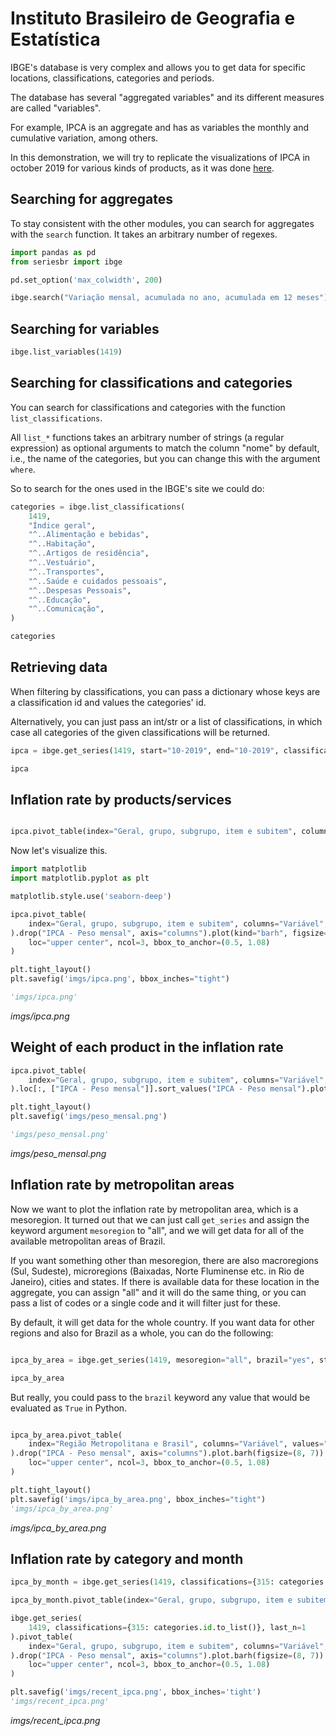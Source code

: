 * Instituto Brasileiro de Geografia e Estatística

IBGE's database is very complex and allows you to get data for specific
locations, classifications, categories and periods.

The database has several "aggregated variables" and its different measures
are called "variables".

For example, IPCA is an aggregate and has as variables the monthly and cumulative
variation, among others.

In this demonstration, we will try to replicate the visualizations of IPCA in 
october 2019 for various kinds of products, as it was done [[https://sidra.ibge.gov.br/home/ipca][here]].

** Searching for aggregates

To stay consistent with the other modules, you can search for aggregates with the =search= function.
It takes an arbitrary number of regexes.

#+BEGIN_SRC python :session
import pandas as pd
from seriesbr import ibge

pd.set_option('max_colwidth', 200)

ibge.search("Variação mensal, acumulada no ano, acumulada em 12 meses")
#+END_SRC

#+RESULTS:
:         id                                                                                                                                                                                           nome
: 2231  1100      INPC - Variação mensal, acumulada no ano, acumulada em 12 meses e peso mensal, para o índice geral, grupos, subgrupos, itens e subitens de produtos e serviços (a partir de janeiro/2012)
: 2244  1419      IPCA - Variação mensal, acumulada no ano, acumulada em 12 meses e peso mensal, para o índice geral, grupos, subgrupos, itens e subitens de produtos e serviços (a partir de janeiro/2012)
: 2260  1705  IPCA15 - Variação mensal, acumulada no ano, acumulada em 12 meses e peso mensal, para o índice geral, grupos, subgrupos, itens e subitens de produtos e serviços (a partir de fevereiro/2012)

** Searching for variables

#+BEGIN_SRC python :session
ibge.list_variables(1419)
#+END_SRC

#+RESULTS:
:      id                               variavel unidade
: 0    63                 IPCA - Variação mensal       %
: 1    69       IPCA - Variação acumulada no ano       %
: 2  2265  IPCA - Variação acumulada em 12 meses       %
: 3    66                     IPCA - Peso mensal       %

** Searching for classifications and categories

You can search for classifications and categories with the function =list_classifications=.

All =list_*= functions takes an arbitrary number of strings (a regular expression)
as optional arguments to match the column "nome" by default, i.e.,
the name of the categories, but you can change this with the argument =where=.

So to search for the ones used in the IBGE's site we could do:

#+BEGIN_SRC python :session
categories = ibge.list_classifications(
    1419,
    "Índice geral",
    "^..Alimentação e bebidas",
    "^..Habitação",
    "^..Artigos de residência",
    "^..Vestuário",
    "^..Transportes",
    "^..Saúde e cuidados pessoais",
    "^..Despesas Pessoais",
    "^..Educação",
    "^..Comunicação",
)

categories
#+END_SRC

#+RESULTS:
#+begin_example
       id                         nome unidade  nivel  classificacao_id                      classificacao_nome
0    7169                 Índice geral    None     -1               315  Geral, grupo, subgrupo, item e subitem
1    7170      1.Alimentação e bebidas    None     -1               315  Geral, grupo, subgrupo, item e subitem
191  7445                  2.Habitação    None     -1               315  Geral, grupo, subgrupo, item e subitem
227  7486      3.Artigos de residência    None     -1               315  Geral, grupo, subgrupo, item e subitem
270  7558                  4.Vestuário    None     -1               315  Geral, grupo, subgrupo, item e subitem
315  7625                5.Transportes    None     -1               315  Geral, grupo, subgrupo, item e subitem
348  7660  6.Saúde e cuidados pessoais    None     -1               315  Geral, grupo, subgrupo, item e subitem
395  7712          7.Despesas pessoais    None     -1               315  Geral, grupo, subgrupo, item e subitem
428  7766                   8.Educação    None     -1               315  Geral, grupo, subgrupo, item e subitem
453  7786                9.Comunicação    None     -1               315  Geral, grupo, subgrupo, item e subitem
#+end_example

** Retrieving data

When filtering by classifications, you can pass a dictionary whose keys
are a classification id and values the categories' id.

Alternatively, you can just pass an int/str or a list of classifications,
in which case all categories of the given classifications will be returned.

#+BEGIN_SRC python :session
ipca = ibge.get_series(1419, start="10-2019", end="10-2019", classifications={315: categories.id.to_list()})

ipca
#+END_SRC

#+RESULTS:
#+begin_example
           Nível Territorial  Brasil           Mês  ... Geral, grupo, subgrupo, item e subitem Unidade de Medida     Valor
Data                                                ...                                                                   
2019-10-01            Brasil  Brasil  outubro 2019  ...                           Índice geral                 %    0.1000
2019-10-01            Brasil  Brasil  outubro 2019  ...                1.Alimentação e bebidas                 %    0.0500
2019-10-01            Brasil  Brasil  outubro 2019  ...                            2.Habitação                 %   -0.6100
2019-10-01            Brasil  Brasil  outubro 2019  ...                3.Artigos de residência                 %   -0.0900
2019-10-01            Brasil  Brasil  outubro 2019  ...                            4.Vestuário                 %    0.6300
2019-10-01            Brasil  Brasil  outubro 2019  ...                          5.Transportes                 %    0.4500
2019-10-01            Brasil  Brasil  outubro 2019  ...            6.Saúde e cuidados pessoais                 %    0.4000
2019-10-01            Brasil  Brasil  outubro 2019  ...                    7.Despesas pessoais                 %    0.2000
2019-10-01            Brasil  Brasil  outubro 2019  ...                             8.Educação                 %    0.0300
2019-10-01            Brasil  Brasil  outubro 2019  ...                          9.Comunicação                 %   -0.0100
2019-10-01            Brasil  Brasil  outubro 2019  ...                           Índice geral                 %    2.6000
2019-10-01            Brasil  Brasil  outubro 2019  ...                1.Alimentação e bebidas                 %    2.1500
2019-10-01            Brasil  Brasil  outubro 2019  ...                            2.Habitação                 %    4.0200
2019-10-01            Brasil  Brasil  outubro 2019  ...                3.Artigos de residência                 %    0.4800
2019-10-01            Brasil  Brasil  outubro 2019  ...                            4.Vestuário                 %    0.3900
2019-10-01            Brasil  Brasil  outubro 2019  ...                          5.Transportes                 %    1.7000
2019-10-01            Brasil  Brasil  outubro 2019  ...            6.Saúde e cuidados pessoais                 %    4.7500
2019-10-01            Brasil  Brasil  outubro 2019  ...                    7.Despesas pessoais                 %    2.4600
2019-10-01            Brasil  Brasil  outubro 2019  ...                             8.Educação                 %    4.4600
2019-10-01            Brasil  Brasil  outubro 2019  ...                          9.Comunicação                 %    0.4200
2019-10-01            Brasil  Brasil  outubro 2019  ...                           Índice geral                 %    2.5400
2019-10-01            Brasil  Brasil  outubro 2019  ...                1.Alimentação e bebidas                 %    3.0100
2019-10-01            Brasil  Brasil  outubro 2019  ...                            2.Habitação                 %    3.1300
2019-10-01            Brasil  Brasil  outubro 2019  ...                3.Artigos de residência                 %    1.5300
2019-10-01            Brasil  Brasil  outubro 2019  ...                            4.Vestuário                 %    1.1000
2019-10-01            Brasil  Brasil  outubro 2019  ...                          5.Transportes                 %    0.4000
2019-10-01            Brasil  Brasil  outubro 2019  ...            6.Saúde e cuidados pessoais                 %    4.3400
2019-10-01            Brasil  Brasil  outubro 2019  ...                    7.Despesas pessoais                 %    3.1300
2019-10-01            Brasil  Brasil  outubro 2019  ...                             8.Educação                 %    4.7200
2019-10-01            Brasil  Brasil  outubro 2019  ...                          9.Comunicação                 %    0.3500
2019-10-01            Brasil  Brasil  outubro 2019  ...                           Índice geral                 %  100.0000
2019-10-01            Brasil  Brasil  outubro 2019  ...                1.Alimentação e bebidas                 %   24.5278
2019-10-01            Brasil  Brasil  outubro 2019  ...                            2.Habitação                 %   16.1701
2019-10-01            Brasil  Brasil  outubro 2019  ...                3.Artigos de residência                 %    3.9050
2019-10-01            Brasil  Brasil  outubro 2019  ...                            4.Vestuário                 %    5.6379
2019-10-01            Brasil  Brasil  outubro 2019  ...                          5.Transportes                 %   18.1478
2019-10-01            Brasil  Brasil  outubro 2019  ...            6.Saúde e cuidados pessoais                 %   12.2823
2019-10-01            Brasil  Brasil  outubro 2019  ...                    7.Despesas pessoais                 %   10.8677
2019-10-01            Brasil  Brasil  outubro 2019  ...                             8.Educação                 %    5.0180
2019-10-01            Brasil  Brasil  outubro 2019  ...                          9.Comunicação                 %    3.4434

[40 rows x 7 columns]
#+end_example

** Inflation rate by products/services

#+NAME: 
#+BEGIN_SRC python :session

ipca.pivot_table(index="Geral, grupo, subgrupo, item e subitem", columns="Variável", values="Valor")

#+END_SRC

#+RESULTS:
#+begin_example
Variável                                IPCA - Peso mensal  ...  IPCA - Variação mensal
Geral, grupo, subgrupo, item e subitem                      ...                        
1.Alimentação e bebidas                            24.5278  ...                    0.05
2.Habitação                                        16.1701  ...                   -0.61
3.Artigos de residência                             3.9050  ...                   -0.09
4.Vestuário                                         5.6379  ...                    0.63
5.Transportes                                      18.1478  ...                    0.45
6.Saúde e cuidados pessoais                        12.2823  ...                    0.40
7.Despesas pessoais                                10.8677  ...                    0.20
8.Educação                                          5.0180  ...                    0.03
9.Comunicação                                       3.4434  ...                   -0.01
Índice geral                                      100.0000  ...                    0.10

[10 rows x 4 columns]
#+end_example

Now let's visualize this.

#+BEGIN_SRC python :session :results file
import matplotlib
import matplotlib.pyplot as plt

matplotlib.style.use('seaborn-deep')

ipca.pivot_table(
    index="Geral, grupo, subgrupo, item e subitem", columns="Variável", values="Valor"
).drop("IPCA - Peso mensal", axis="columns").plot(kind="barh", figsize=(10, 6)).legend(
    loc="upper center", ncol=3, bbox_to_anchor=(0.5, 1.08)
)

plt.tight_layout()
plt.savefig('imgs/ipca.png', bbox_inches="tight")

'imgs/ipca.png'
#+END_SRC

[[imgs/ipca.png]]

** Weight of each product in the inflation rate

#+BEGIN_SRC python :session :results file
ipca.pivot_table(
    index="Geral, grupo, subgrupo, item e subitem", columns="Variável", values="Valor"
).loc[:, ["IPCA - Peso mensal"]].sort_values("IPCA - Peso mensal").plot(kind="barh")

plt.tight_layout()
plt.savefig('imgs/peso_mensal.png')

'imgs/peso_mensal.png'
#+END_SRC

[[imgs/peso_mensal.png]]

** Inflation rate by metropolitan areas

Now we want to plot the inflation rate by metropolitan area, which is a mesoregion.
It turned out that we can just call =get_series= and assign the keyword argument
=mesoregion= to "all", and we will get data for all of the available metropolitan areas
of Brazil.

If you want something other than mesoregion, there are also macroregions (Sul, Sudeste),
microregions (Baixadas, Norte Fluminense etc. in Rio de Janeiro), cities and states. If
there is available data for these location in the aggregate, you can assign "all" and it
will do the same thing, or you can pass a list of codes or a single code and it will filter
just for these.

By default, it will get data for the whole country. If you want data for other regions and also
for Brazil as a whole, you can do the following:

#+BEGIN_SRC python :session

ipca_by_area = ibge.get_series(1419, mesoregion="all", brazil="yes", start="10-2019", end="10-2019")

ipca_by_area

#+END_SRC

#+RESULTS:
#+begin_example
               Nível Territorial Região Metropolitana e Brasil           Mês  ... Geral, grupo, subgrupo, item e subitem Unidade de Medida   Valor
Data                                                                          ...                                                                 
2019-10-01  Região Metropolitana                    Belém - PA  outubro 2019  ...                           Índice geral                 %    0.22
2019-10-01  Região Metropolitana                    Belém - PA  outubro 2019  ...                           Índice geral                 %    2.71
2019-10-01  Região Metropolitana                    Belém - PA  outubro 2019  ...                           Índice geral                 %    3.21
2019-10-01  Região Metropolitana                    Belém - PA  outubro 2019  ...                           Índice geral                 %  100.00
2019-10-01  Região Metropolitana                Fortaleza - CE  outubro 2019  ...                           Índice geral                 %    0.04
2019-10-01  Região Metropolitana                Fortaleza - CE  outubro 2019  ...                           Índice geral                 %    3.45
2019-10-01  Região Metropolitana                Fortaleza - CE  outubro 2019  ...                           Índice geral                 %    3.45
2019-10-01  Região Metropolitana                Fortaleza - CE  outubro 2019  ...                           Índice geral                 %  100.00
2019-10-01  Região Metropolitana                   Recife - PE  outubro 2019  ...                           Índice geral                 %   -0.07
2019-10-01  Região Metropolitana                   Recife - PE  outubro 2019  ...                           Índice geral                 %    2.58
2019-10-01  Região Metropolitana                   Recife - PE  outubro 2019  ...                           Índice geral                 %    2.65
2019-10-01  Região Metropolitana                   Recife - PE  outubro 2019  ...                           Índice geral                 %  100.00
2019-10-01  Região Metropolitana                 Salvador - BA  outubro 2019  ...                           Índice geral                 %    0.08
2019-10-01  Região Metropolitana                 Salvador - BA  outubro 2019  ...                           Índice geral                 %    2.40
2019-10-01  Região Metropolitana                 Salvador - BA  outubro 2019  ...                           Índice geral                 %    2.66
2019-10-01  Região Metropolitana                 Salvador - BA  outubro 2019  ...                           Índice geral                 %  100.00
2019-10-01  Região Metropolitana           Belo Horizonte - MG  outubro 2019  ...                           Índice geral                 %    0.17
2019-10-01  Região Metropolitana           Belo Horizonte - MG  outubro 2019  ...                           Índice geral                 %    2.66
2019-10-01  Região Metropolitana           Belo Horizonte - MG  outubro 2019  ...                           Índice geral                 %    2.57
2019-10-01  Região Metropolitana           Belo Horizonte - MG  outubro 2019  ...                           Índice geral                 %  100.00
2019-10-01  Região Metropolitana           Grande Vitória - ES  outubro 2019  ...                           Índice geral                 %    0.29
2019-10-01  Região Metropolitana           Grande Vitória - ES  outubro 2019  ...                           Índice geral                 %    2.02
2019-10-01  Região Metropolitana           Grande Vitória - ES  outubro 2019  ...                           Índice geral                 %    1.71
2019-10-01  Região Metropolitana           Grande Vitória - ES  outubro 2019  ...                           Índice geral                 %  100.00
2019-10-01  Região Metropolitana           Rio de Janeiro - RJ  outubro 2019  ...                           Índice geral                 %    0.27
2019-10-01  Região Metropolitana           Rio de Janeiro - RJ  outubro 2019  ...                           Índice geral                 %    2.64
2019-10-01  Região Metropolitana           Rio de Janeiro - RJ  outubro 2019  ...                           Índice geral                 %    3.03
2019-10-01  Região Metropolitana           Rio de Janeiro - RJ  outubro 2019  ...                           Índice geral                 %  100.00
2019-10-01  Região Metropolitana                São Paulo - SP  outubro 2019  ...                           Índice geral                 %    0.14
2019-10-01  Região Metropolitana                São Paulo - SP  outubro 2019  ...                           Índice geral                 %    2.91
2019-10-01  Região Metropolitana                São Paulo - SP  outubro 2019  ...                           Índice geral                 %    2.63
2019-10-01  Região Metropolitana                São Paulo - SP  outubro 2019  ...                           Índice geral                 %  100.00
2019-10-01  Região Metropolitana                 Curitiba - PR  outubro 2019  ...                           Índice geral                 %   -0.12
2019-10-01  Região Metropolitana                 Curitiba - PR  outubro 2019  ...                           Índice geral                 %    1.99
2019-10-01  Região Metropolitana                 Curitiba - PR  outubro 2019  ...                           Índice geral                 %    1.55
2019-10-01  Região Metropolitana                 Curitiba - PR  outubro 2019  ...                           Índice geral                 %  100.00
2019-10-01  Região Metropolitana             Porto Alegre - RS  outubro 2019  ...                           Índice geral                 %   -0.01
2019-10-01  Região Metropolitana             Porto Alegre - RS  outubro 2019  ...                           Índice geral                 %    2.42
2019-10-01  Região Metropolitana             Porto Alegre - RS  outubro 2019  ...                           Índice geral                 %    2.25
2019-10-01  Região Metropolitana             Porto Alegre - RS  outubro 2019  ...                           Índice geral                 %  100.00
2019-10-01                Brasil                        Brasil  outubro 2019  ...                           Índice geral                 %    0.10
2019-10-01                Brasil                        Brasil  outubro 2019  ...                           Índice geral                 %    2.60
2019-10-01                Brasil                        Brasil  outubro 2019  ...                           Índice geral                 %    2.54
2019-10-01                Brasil                        Brasil  outubro 2019  ...                           Índice geral                 %  100.00

[44 rows x 7 columns]
#+end_example

But really, you could pass to the =brazil= keyword any value that would be evaluated
as =True= in Python.

#+BEGIN_SRC python :session :results file

ipca_by_area.pivot_table(
    index="Região Metropolitana e Brasil", columns="Variável", values="Valor"
).drop("IPCA - Peso mensal", axis="columns").plot.barh(figsize=(8, 7)).legend(
    loc="upper center", ncol=3, bbox_to_anchor=(0.5, 1.08)
)

plt.tight_layout()
plt.savefig('imgs/ipca_by_area.png', bbox_inches="tight")
'imgs/ipca_by_area.png'

#+END_SRC

[[imgs/ipca_by_area.png]]

** Inflation rate by category and month

#+BEGIN_SRC python :session
ipca_by_month = ibge.get_series(1419, classifications={315: categories.id.to_list()})

ipca_by_month.pivot_table(index="Geral, grupo, subgrupo, item e subitem", columns="Mês", values="Valor")
#+END_SRC

#+RESULTS:
#+begin_example
Mês                                     abril 2012  abril 2013  abril 2014  abril 2015  ...  setembro 2016  setembro 2017  setembro 2018  setembro 2019
Geral, grupo, subgrupo, item e subitem                                                  ...                                                            
1.Alimentação e bebidas                   8.490033   11.303950    9.499550    9.572500  ...      11.987300       5.112700       7.454000       7.464050
2.Habitação                               5.967500    4.004100    6.340575   10.862250  ...       5.845750       5.888425       7.419700       6.187400
3.Artigos de residência                   0.946733    2.956325    3.424775    2.886500  ...       3.317275       0.560075       1.752125       1.530825
4.Vestuário                               2.572533    3.616250    2.984950    2.725525  ...       3.541950       2.395050       1.638375       1.612725
5.Transportes                             7.041667    5.417575    6.098075    7.571900  ...       6.533150       6.142875       7.870325       5.065100
6.Saúde e cuidados pessoais               4.810233    5.497675    5.374700    5.650850  ...       8.184750       6.075775       5.475700       5.328975
7.Despesas pessoais                       5.564033    5.824075    5.800000    5.698500  ...       6.356575       4.848525       4.134700       4.079425
8.Educação                                3.761700    4.706800    5.142775    5.164850  ...       5.708350       4.691650       3.868000       3.555975
9.Comunicação                             1.828867    1.148275    0.982125    0.602150  ...       1.897400       1.784925       0.962075       1.063050
Índice geral                             34.170000   27.385000   27.452500   28.360000  ...      28.517500      26.120000      27.087500      26.335000

[10 rows x 95 columns]
#+end_example

#+BEGIN_SRC python :session :results file
ibge.get_series(
    1419, classifications={315: categories.id.to_list()}, last_n=1
).pivot_table(
    index="Geral, grupo, subgrupo, item e subitem", columns="Variável", values="Valor"
).drop("IPCA - Peso mensal", axis="columns").plot.barh(figsize=(8, 7)).legend(
    loc="upper center", ncol=3, bbox_to_anchor=(0.5, 1.08)
)

plt.savefig('imgs/recent_ipca.png', bbox_inches='tight')
'imgs/recent_ipca.png'
#+END_SRC

[[imgs/recent_ipca.png]]

